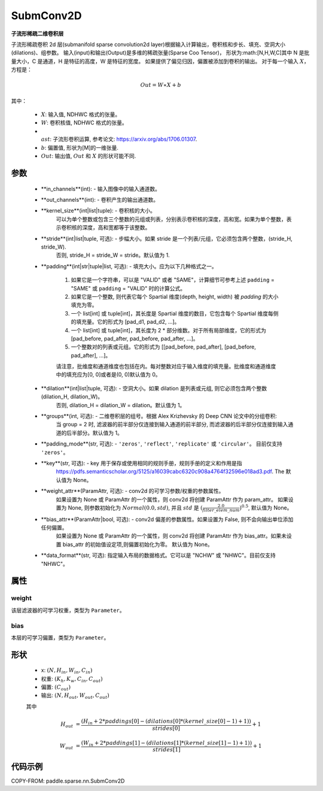 .. _cn_api_paddle_sparse_nn_SubmConv2D:

SubmConv2D
-------------------------------

.. py:class:: class paddle.sparse.nn.SubmConv2D(in_channels, out_channels, kernel_size, stride=1, padding=0, dilation=1, groups=1, padding_mode='zeros', key=None, weight_attr=None, bias_attr=None, data_format='NHWC')

**子流形稀疏二维卷积层**

子流形稀疏卷积 2d 层(submanifold sparse convolution2d layer)根据输入计算输出，卷积核和步长、填充、空洞大小(dilations)、组参数。
输入(input)和输出(Output)是多维的稀疏张量(Sparse Coo Tensor)，
形状为:math:[N,H,W,C]其中 N 是批量大小，C 是通道，H 是特征的高度，W 是特征的宽度。
如果提供了偏见归因，偏置被添加到卷积的输出。
对于每一个输入 :math:`X`，方程是：

..  math::
    Out = W \ast X + b

其中：

    - :math:`X`: 输入值, NDHWC 格式的张量。
    - :math:`W`: 卷积核值, NDHWC 格式的张量。
    - :math:`\\ast`: 子流形卷积运算, 参考论文: https://arxiv.org/abs/1706.01307.
    - :math:`b`: 偏置值, 形状为[M]的一维张量.
    - :math:`Out`: 输出值, :math:`Out` 和 :math:`X` 的形状可能不同.

参数
::::::::::::

    - **in_channels**(int): - 输入图像中的输入通道数。
    - **out_channels**(int): - 卷积产生的输出通道数。
    - **kernel_size**(int|list|tuple): - 卷积核的大小。
                                         可以为单个整数或包含三个整数的元组或列表，分别表示卷积核的深度，高和宽。如果为单个整数，表示卷积核的深度，高和宽都等于该整数。
    - **stride**(int|list|tuple, 可选): - 步幅大小。如果 stride 是一个列表/元组，它必须包含两个整数，(stride_H, stride_W).
                                          否则, stride_H = stride_W = stride。默认值为 1.
    - **padding**(int|str|tuple|list, 可选): - 填充大小。应为以下几种格式之一。

            1. 如果它是一个字符串，可以是 "VALID" 或者 "SAME"，计算细节可参考上述 ``padding`` = "SAME" 或  ``padding`` = "VALID" 时的计算公式。
            2. 如果它是一个整数, 则代表它每个 Spartial 维度(depth, height, width) 被 `padding` 的大小填充为零。
            3. 一个 list[int] 或 tuple[int]，其长度是 Spartial 维度的数目，它包含每个 Spartial 维度每侧的填充量。它的形式为 [pad_d1, pad_d2, ...]。
            4. 一个 list[int] 或 tuple[int]，其长度为 2 * 部分维数。对于所有局部维度，它的形式为 [pad_before, pad_after, pad_before, pad_after, ...]。
            5. 一个整数对的列表或元组。它的形式为 [[pad_before, pad_after], [pad_before, pad_after], ...]。

            请注意，批维度和通道维度也包括在内。每对整数对应于输入维度的填充量。批维度和通道维度中的填充应为[0, 0]或者是(0, 0)默认值为 0。
    - **dilation**(int|list|tuple, 可选): - 空洞大小。如果 dilation 是列表或元组, 则它必须包含两个整数 (dilation_H, dilation_W)。
                                            否则, dilation_H = dilation_W = dilation。默认值为 1。
    - **groups**(int, 可选): - 二维卷积层的组号。根据 Alex Krizhevsky 的 Deep CNN 论文中的分组卷积:
                               当 group = 2 时, 滤波器的前半部分仅连接到输入通道的前半部分, 而滤波器的后半部分仅连接到输入通道的后半部分。默认值为 1。
    - **padding_mode**(str, 可选): - ``'zeros'``, ``'reflect'``, ``'replicate'`` 或 ``'circular'``。 目前仅支持 ``'zeros'``。
    - **key**(str, 可选): - key 用于保存或使用相同的规则手册，规则手册的定义和作用是指
                            https://pdfs.semanticscholar.org/5125/a16039cabc6320c908a4764f32596e018ad3.pdf. The
                            默认值为 None。
    - **weight_attr**(ParamAttr, 可选): - conv2d 的可学习参数/权重的参数属性。
                                          如果设置为 None 或 ParamAttr 的一个属性，则 conv2d 将创建 ParamAttr 作为 param_attr。 如果设置为 None, 则参数初始化为
                                          :math:`Normal(0.0, std)`, 并且 :math:`std` 是
                                          :math:`(\frac{2.0 }{filter\_elem\_num})^{0.5}`,
                                          默认值为 None。
    - **bias_attr**(ParamAttr|bool, 可选): - conv2d 偏差的参数属性。如果设置为 False, 则不会向输出单位添加任何偏置。
                                             如果设置为 None 或 ParamAttr 的一个属性，则 conv2d 将创建 ParamAttr 作为 bias_attr。如果未设置 bias_attr 的初始值设定项,则偏置初始化为零。
                                             默认值为 None。
    - **data_format**(str, 可选): 指定输入布局的数据格式。它可以是 "NCHW" 或 "NHWC"。目前仅支持 "NHWC"。

属性
::::::::::::

weight
'''''''''
该层滤波器的可学习权重，类型为 ``Parameter``。

bias
'''''''''
本层的可学习偏置，类型为 ``Parameter``。

形状
::::::::::::

    - x: :math:`(N, H_{in}, W_{in}, C_{in})`

    - 权重: :math:`(K_{h}, K_{w}, C_{in}, C_{out})`

    - 偏置: :math:`(C_{out})`

    - 输出: :math:`(N, H_{out}, W_{out}, C_{out})`

    其中

    ..  math::

        H_{out}&= \frac{(H_{in} + 2 * paddings[0] - (dilations[0] * (kernel\_size[0] - 1) + 1))}{strides[0]} + 1

        W_{out}&= \frac{(W_{in} + 2 * paddings[1] - (dilations[1] * (kernel\_size[1] - 1) + 1))}{strides[1]} + 1

代码示例
::::::::::::

COPY-FROM: paddle.sparse.nn.SubmConv2D
